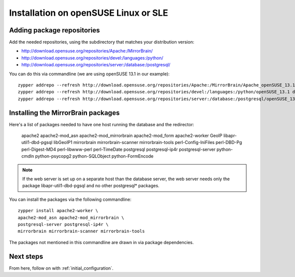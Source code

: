 

Installation on openSUSE Linux or SLE
=====================================

Adding package repositories
---------------------------

Add the needed repositories, using the subdirectory that matches your
distribution version:

* http://download.opensuse.org/repositories/Apache:/MirrorBrain/
* http://download.opensuse.org/repositories/devel:/languages:/python/
* http://download.opensuse.org/repositories/server:/database:/postgresql/

You can do this via commandline (we are using openSUSE 13.1 in our example)::

  zypper addrepo --refresh http://download.opensuse.org/repositories/Apache:/MirrorBrain/Apache_openSUSE_13.1 Apache:MirrorBrain 
  zypper addrepo --refresh http://download.opensuse.org/repositories/devel:/languages:/python/openSUSE_13.1 devel:languages:python 
  zypper addrepo --refresh http://download.opensuse.org/repositories/server:/database:/postgresql/openSUSE_13.1 server:database:postgresql


Installing the MirrorBrain packages
-----------------------------------

Here's a list of packages needed to have one host running the database and the
redirector:

  apache2 apache2-mod_asn apache2-mod_mirrorbrain
  apache2-mod_form apache2-worker GeoIP libapr-util1-dbd-pgsql
  libGeoIP1 mirrorbrain mirrorbrain-scanner mirrorbrain-tools
  perl-Config-IniFiles perl-DBD-Pg perl-Digest-MD4 perl-libwww-perl perl-TimeDate 
  postgresql postgresql-ip4r postgresql-server python-cmdln python-psycopg2
  python-SQLObject python-FormEncode

.. note:: If the web server is set up on a separate host than the database
          server, the web server needs only the package libapr-util1-dbd-pgsql
          and no other postgresql* packages.

You can install the packages via the following commandline::

  zypper install apache2-worker \
  apache2-mod_asn apache2-mod_mirrorbrain \
  postgresql-server postgresql-ip4r \
  mirrorbrain mirrorbrain-scanner mirrorbrain-tools 

The packages not mentioned in this commandline are drawn in via package
dependencies.


Next steps
----------

From here, follow on with :ref:`initial_configuration`.
